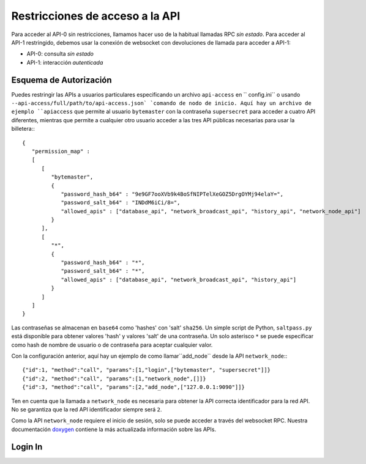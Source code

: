 **********************************
Restricciones de acceso a la API 
**********************************

Para acceder al API-0 sin restricciones, llamamos hacer uso de la habitual
llamadas RPC *sin estado*. Para acceder al API-1 restringido, debemos usar
la conexión de websocket con devoluciones de llamada para acceder a API-1:

* API-0: consulta *sin estado*
* API-1: interacción *autenticada*

Esquema de Autorización
#######################

Puedes restringir las APIs a usuarios particulares especificando un archivo ``api-access`` en `` config.ini`` o usando ``--api-access/full/path/to/api-access.json` `comando de nodo de inicio. Aquí hay un archivo de ejemplo ``apiaccess`` que permite al usuario ``bytemaster`` con la contraseña ``supersecret`` para acceder a cuatro API diferentes, mientras
que permite a cualquier otro usuario acceder a las tres API públicas necesarias para usar la billetera:::

    {
       "permission_map" :
       [
          [
             "bytemaster",
             {
                "password_hash_b64" : "9e9GF7ooXVb9k4BoSfNIPTelXeGOZ5DrgOYMj94elaY=",
                "password_salt_b64" : "INDdM6iCi/8=",
                "allowed_apis" : ["database_api", "network_broadcast_api", "history_api", "network_node_api"]
             }
          ],
          [
             "*",
             {
                "password_hash_b64" : "*",
                "password_salt_b64" : "*",
                "allowed_apis" : ["database_api", "network_broadcast_api", "history_api"]
             }
          ]
       ]
    }

Las contraseñas se almacenan en ``base64`` como 'hashes' con 'salt' ``sha256``. Un simple script de Python, ``saltpass.py`` está disponible para obtener valores 'hash' y valores 'salt' de una contraseña. Un solo asterisco ``*`` se puede especificar como hash de nombre de usuario o de contraseña para aceptar cualquier valor.

Con la configuración anterior, aquí hay un ejemplo de como llamar``add_node`` desde la API ``network_node``:::

    {"id":1, "method":"call", "params":[1,"login",["bytemaster", "supersecret"]]}
    {"id":2, "method":"call", "params":[1,"network_node",[]]}
    {"id":3, "method":"call", "params":[2,"add_node",["127.0.0.1:9090"]]}

Ten en cuenta que la llamada a ``network_node`` es necesaria para obtener la API correcta
identificador para la red API. No se garantiza que la red API 
identificador siempre será ``2``.


Como la API ``network_node`` requiere el inicio de sesión, solo se puede acceder a través del
websocket RPC. Nuestra documentación `doxygen`_ contiene la más actualizada
información sobre las APIs.


Login In
#########

.. doxygenclass:: graphene::app::login_api
   :members:

.. _doxygen: http://bitshares.org/doxygen
